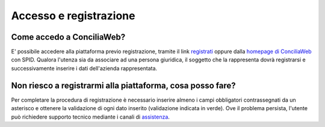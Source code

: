 Accesso e registrazione
=======================

Come accedo a ConciliaWeb?
~~~~~~~~~~~~~~~~~~~~~~~~~~

E' possibile accedere alla piattaforma previo registrazione, tramite il link `registrati <https://conciliaweb.agcom.it/conciliaweb/profilo/create.htm/>`_ oppure dalla `homepage di ConciliaWeb <https://conciliaweb.agcom.it/conciliaweb/login.htm/>`_ con SPID. Qualora l'utenza sia da associare ad una persona giuridica, il soggetto che la rappresenta dovrà registrarsi e successivamente inserire i dati dell'azienda rappresentata.

Non riesco a registrarmi alla piattaforma, cosa posso fare?
~~~~~~~~~~~~~~~~~~~~~~~~~~~~~~~~~~~~~~~~~~~~~~~~~~~~~~~~~~~

Per completare la procedura di registrazione è necessario inserire almeno i campi obbligatori contrassegnati da un asterisco e ottenere la validazione di ogni dato inserito (validazione indicata in verde). Ove il problema persista, l'utente può richiedere supporto tecnico mediante i canali di `assistenza <https://conciliaweb.agcom.it/conciliaweb/contatti/assistenza.htm#contatti/>`_.
